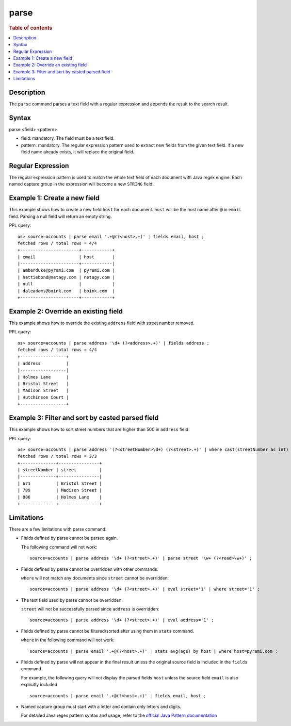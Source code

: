 =====
parse
=====

.. rubric:: Table of contents

.. contents::
   :local:
   :depth: 2


Description
===========
| The ``parse`` command parses a text field with a regular expression and appends the result to the search result.


Syntax
======
parse <field> <pattern>

* field: mandatory. The field must be a text field.
* pattern: mandatory. The regular expression pattern used to extract new fields from the given text field. If a new field name already exists, it will replace the original field.

Regular Expression
==================
The regular expression pattern is used to match the whole text field of each document with Java regex engine. Each named capture group in the expression will become a new ``STRING`` field.

Example 1: Create a new field
=============================

This example shows how to create a new field ``host`` for each document. ``host`` will be the host name after ``@`` in ``email`` field. Parsing a null field will return an empty string.

PPL query::

    os> source=accounts | parse email '.+@(?<host>.+)' | fields email, host ;
    fetched rows / total rows = 4/4
    +-----------------------+------------+
    | email                 | host       |
    |-----------------------+------------|
    | amberduke@pyrami.com  | pyrami.com |
    | hattiebond@netagy.com | netagy.com |
    | null                  |            |
    | daleadams@boink.com   | boink.com  |
    +-----------------------+------------+


Example 2: Override an existing field
=====================================

This example shows how to override the existing ``address`` field with street number removed.

PPL query::

    os> source=accounts | parse address '\d+ (?<address>.+)' | fields address ;
    fetched rows / total rows = 4/4
    +------------------+
    | address          |
    |------------------|
    | Holmes Lane      |
    | Bristol Street   |
    | Madison Street   |
    | Hutchinson Court |
    +------------------+

Example 3: Filter and sort by casted parsed field
=================================================

This example shows how to sort street numbers that are higher than 500 in ``address`` field.

PPL query::

    os> source=accounts | parse address '(?<streetNumber>\d+) (?<street>.+)' | where cast(streetNumber as int) > 500 | sort num(streetNumber) | fields streetNumber, street ;
    fetched rows / total rows = 3/3
    +--------------+----------------+
    | streetNumber | street         |
    |--------------+----------------|
    | 671          | Bristol Street |
    | 789          | Madison Street |
    | 880          | Holmes Lane    |
    +--------------+----------------+

Limitations
===========

There are a few limitations with parse command:

- Fields defined by parse cannot be parsed again.

  The following command will not work::

    source=accounts | parse address '\d+ (?<street>.+)' | parse street '\w+ (?<road>\w+)' ;

- Fields defined by parse cannot be overridden with other commands.

  ``where`` will not match any documents since ``street`` cannot be overridden::

    source=accounts | parse address '\d+ (?<street>.+)' | eval street='1' | where street='1' ;

- The text field used by parse cannot be overridden.

  ``street`` will not be successfully parsed since ``address`` is overridden::

    source=accounts | parse address '\d+ (?<street>.+)' | eval address='1' ;

- Fields defined by parse cannot be filtered/sorted after using them in ``stats`` command.

  ``where`` in the following command will not work::

    source=accounts | parse email '.+@(?<host>.+)' | stats avg(age) by host | where host=pyrami.com ;

- Fields defined by parse will not appear in the final result unless the original source field is included in the ``fields`` command.

  For example, the following query will not display the parsed fields ``host`` unless the source field ``email`` is also explicitly included::

    source=accounts | parse email '.+@(?<host>.+)' | fields email, host ;

- Named capture group must start with a letter and contain only letters and digits.

  For detailed Java regex pattern syntax and usage, refer to the `official Java Pattern documentation <https://docs.oracle.com/javase/8/docs/api/java/util/regex/Pattern.html>`_
